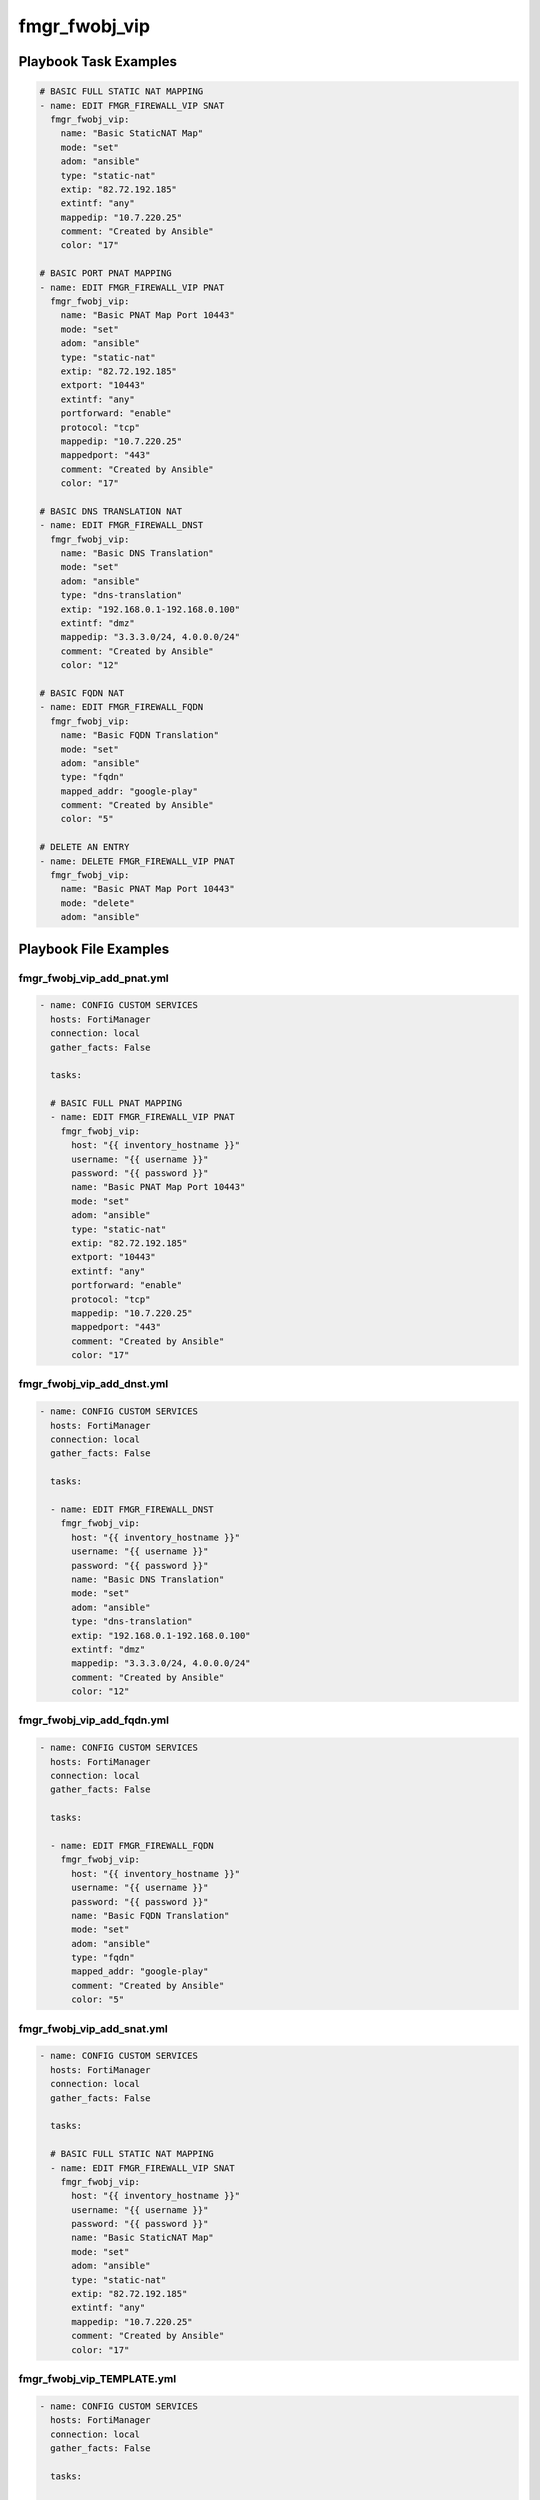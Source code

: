 ==============
fmgr_fwobj_vip
==============


Playbook Task Examples
----------------------

.. code-block:: yaml

    # BASIC FULL STATIC NAT MAPPING
    - name: EDIT FMGR_FIREWALL_VIP SNAT
      fmgr_fwobj_vip:
        name: "Basic StaticNAT Map"
        mode: "set"
        adom: "ansible"
        type: "static-nat"
        extip: "82.72.192.185"
        extintf: "any"
        mappedip: "10.7.220.25"
        comment: "Created by Ansible"
        color: "17"
    
    # BASIC PORT PNAT MAPPING
    - name: EDIT FMGR_FIREWALL_VIP PNAT
      fmgr_fwobj_vip:
        name: "Basic PNAT Map Port 10443"
        mode: "set"
        adom: "ansible"
        type: "static-nat"
        extip: "82.72.192.185"
        extport: "10443"
        extintf: "any"
        portforward: "enable"
        protocol: "tcp"
        mappedip: "10.7.220.25"
        mappedport: "443"
        comment: "Created by Ansible"
        color: "17"
    
    # BASIC DNS TRANSLATION NAT
    - name: EDIT FMGR_FIREWALL_DNST
      fmgr_fwobj_vip:
        name: "Basic DNS Translation"
        mode: "set"
        adom: "ansible"
        type: "dns-translation"
        extip: "192.168.0.1-192.168.0.100"
        extintf: "dmz"
        mappedip: "3.3.3.0/24, 4.0.0.0/24"
        comment: "Created by Ansible"
        color: "12"
    
    # BASIC FQDN NAT
    - name: EDIT FMGR_FIREWALL_FQDN
      fmgr_fwobj_vip:
        name: "Basic FQDN Translation"
        mode: "set"
        adom: "ansible"
        type: "fqdn"
        mapped_addr: "google-play"
        comment: "Created by Ansible"
        color: "5"
    
    # DELETE AN ENTRY
    - name: DELETE FMGR_FIREWALL_VIP PNAT
      fmgr_fwobj_vip:
        name: "Basic PNAT Map Port 10443"
        mode: "delete"
        adom: "ansible"



Playbook File Examples
----------------------


fmgr_fwobj_vip_add_pnat.yml
+++++++++++++++++++++++++++

.. code-block:: yaml


    
    - name: CONFIG CUSTOM SERVICES
      hosts: FortiManager
      connection: local
      gather_facts: False
    
      tasks:
    
      # BASIC FULL PNAT MAPPING
      - name: EDIT FMGR_FIREWALL_VIP PNAT
        fmgr_fwobj_vip:
          host: "{{ inventory_hostname }}"
          username: "{{ username }}"
          password: "{{ password }}"
          name: "Basic PNAT Map Port 10443"
          mode: "set"
          adom: "ansible"
          type: "static-nat"
          extip: "82.72.192.185"
          extport: "10443"
          extintf: "any"
          portforward: "enable"
          protocol: "tcp"
          mappedip: "10.7.220.25"
          mappedport: "443"
          comment: "Created by Ansible"
          color: "17"

fmgr_fwobj_vip_add_dnst.yml
+++++++++++++++++++++++++++

.. code-block:: yaml


    
    - name: CONFIG CUSTOM SERVICES
      hosts: FortiManager
      connection: local
      gather_facts: False
    
      tasks:
    
      - name: EDIT FMGR_FIREWALL_DNST
        fmgr_fwobj_vip:
          host: "{{ inventory_hostname }}"
          username: "{{ username }}"
          password: "{{ password }}"
          name: "Basic DNS Translation"
          mode: "set"
          adom: "ansible"
          type: "dns-translation"
          extip: "192.168.0.1-192.168.0.100"
          extintf: "dmz"
          mappedip: "3.3.3.0/24, 4.0.0.0/24"
          comment: "Created by Ansible"
          color: "12"

fmgr_fwobj_vip_add_fqdn.yml
+++++++++++++++++++++++++++

.. code-block:: yaml


    
    - name: CONFIG CUSTOM SERVICES
      hosts: FortiManager
      connection: local
      gather_facts: False
    
      tasks:
    
      - name: EDIT FMGR_FIREWALL_FQDN
        fmgr_fwobj_vip:
          host: "{{ inventory_hostname }}"
          username: "{{ username }}"
          password: "{{ password }}"
          name: "Basic FQDN Translation"
          mode: "set"
          adom: "ansible"
          type: "fqdn"
          mapped_addr: "google-play"
          comment: "Created by Ansible"
          color: "5"

fmgr_fwobj_vip_add_snat.yml
+++++++++++++++++++++++++++

.. code-block:: yaml


    
    - name: CONFIG CUSTOM SERVICES
      hosts: FortiManager
      connection: local
      gather_facts: False
    
      tasks:
    
      # BASIC FULL STATIC NAT MAPPING
      - name: EDIT FMGR_FIREWALL_VIP SNAT
        fmgr_fwobj_vip:
          host: "{{ inventory_hostname }}"
          username: "{{ username }}"
          password: "{{ password }}"
          name: "Basic StaticNAT Map"
          mode: "set"
          adom: "ansible"
          type: "static-nat"
          extip: "82.72.192.185"
          extintf: "any"
          mappedip: "10.7.220.25"
          comment: "Created by Ansible"
          color: "17"

fmgr_fwobj_vip_TEMPLATE.yml
+++++++++++++++++++++++++++

.. code-block:: yaml


    
    - name: CONFIG CUSTOM SERVICES
      hosts: FortiManager
      connection: local
      gather_facts: False
    
      tasks:
    
      # BASIC FULL PNAT MAPPING
      - name: EDIT FMGR_FIREWALL_VIP PNAT
        fmgr_fwobj_vip:
          host: "{{ inventory_hostname }}"
          username: "{{ username }}"
          password: "{{ password }}"
          name: "Basic PNAT Map Port 10443"
          mode: "set"
          adom: "ansible"
          type: "static-nat"
          extip: "82.72.192.185"
          extport: "10443"
          extintf: "any"
          portforward: "enable"
          protocol: "tcp"
          mappedip: "10.7.220.25"
          mappedport: "443"
          comment: "Created by Ansible"
          color: "17"
    #      service:
    #      server_type:
    #      portmapping_type:
    #      monitor:
    #      max_embryonic_connections:
    #      mapped_addr:
    #      ldb_method:
    
    # FILTERS!
    #      srcintf_filter:
    #      src_filter:
    
    
    # ADVANCED OPTIONS!!
    #      nat_source_vip:
    #      persistence:
    #      extaddr:
    #      dns_mapping_ttl:
    #      arp_reply:
    #      outlook_web_access:
    #      https_cookie_secure:
    #      http_multiplex:
    #      http_ip_header_name:
    #      http_ip_header:
    #      http_cookie_share:
    #      http_cookie_path:
    #      http_cookie_generation:
    #      http_cookie_domain_from_host:
    #      http_cookie_domain:
    #      http_cookie_age:
    #      gratuitous_arp_interval:
    #      dynamic_mapping_arp_reply:
    #      dynamic_mapping_color:
    #      dynamic_mapping_comment:
    #      dynamic_mapping_dns_mapping_ttl:
    #      dynamic_mapping_extaddr:
    #      dynamic_mapping_extintf:
    #      dynamic_mapping_extip:
    #      dynamic_mapping_extport:
    #      dynamic_mapping_gratuitous_arp_interval:
    #      dynamic_mapping_http_cookie_age:
    #      dynamic_mapping_http_cookie_domain:
    #      dynamic_mapping_http_cookie_domain_from_host:
    #      dynamic_mapping_http_cookie_generation:
    #      dynamic_mapping_http_cookie_path:
    #      dynamic_mapping_http_cookie_share:
    #      dynamic_mapping_http_ip_header:
    #      dynamic_mapping_http_ip_header_name:
    #      dynamic_mapping_http_multiplex:
    #      dynamic_mapping_https_cookie_secure:
    #      dynamic_mapping_ldb_method:
    #      dynamic_mapping_mapped_addr:
    #      dynamic_mapping_mappedip:
    #      dynamic_mapping_mappedport:
    #      dynamic_mapping_max_embryonic_connections:
    #      dynamic_mapping_monitor:
    #      dynamic_mapping_nat_source_vip:
    #      dynamic_mapping_outlook_web_access:
    #      dynamic_mapping_persistence:
    #      dynamic_mapping_portforward:
    #      dynamic_mapping_portmapping_type:
    #      dynamic_mapping_protocol:
    #      dynamic_mapping_server_type:
    #      dynamic_mapping_service:
    #      dynamic_mapping_src_filter:
    #      dynamic_mapping_srcintf_filter:
    #      dynamic_mapping_ssl_algorithm:
    #      dynamic_mapping_ssl_certificate:
    #      dynamic_mapping_ssl_client_fallback:
    #      dynamic_mapping_ssl_client_renegotiation:
    #      dynamic_mapping_ssl_client_session_state_max:
    #      dynamic_mapping_ssl_client_session_state_timeout:
    #      dynamic_mapping_ssl_client_session_state_type:
    #      dynamic_mapping_ssl_dh_bits:
    #      dynamic_mapping_ssl_hpkp:
    #      dynamic_mapping_ssl_hpkp_age:
    #      dynamic_mapping_ssl_hpkp_backup:
    #      dynamic_mapping_ssl_hpkp_include_subdomains:
    #      dynamic_mapping_ssl_hpkp_primary:
    #      dynamic_mapping_ssl_hpkp_report_uri:
    #      dynamic_mapping_ssl_hsts:
    #      dynamic_mapping_ssl_hsts_age:
    #      dynamic_mapping_ssl_hsts_include_subdomains:
    #      dynamic_mapping_ssl_http_location_conversion:
    #      dynamic_mapping_ssl_http_match_host:
    #      dynamic_mapping_ssl_max_version:
    #      dynamic_mapping_ssl_min_version:
    #      dynamic_mapping_ssl_mode:
    #      dynamic_mapping_ssl_pfs:
    #      dynamic_mapping_ssl_send_empty_frags:
    #      dynamic_mapping_ssl_server_algorithm:
    #      dynamic_mapping_ssl_server_max_version:
    #      dynamic_mapping_ssl_server_min_version:
    #      dynamic_mapping_ssl_server_session_state_max:
    #      dynamic_mapping_ssl_server_session_state_timeout:
    #      dynamic_mapping_ssl_server_session_state_type:
    #      dynamic_mapping_type:
    #      dynamic_mapping_weblogic_server:
    #      dynamic_mapping_websphere_server:
    #      dynamic_mapping_realservers_client_ip:
    #      dynamic_mapping_realservers_healthcheck:
    #      dynamic_mapping_realservers_holddown_interval:
    #      dynamic_mapping_realservers_http_host:
    #      dynamic_mapping_realservers_ip:
    #      dynamic_mapping_realservers_max_connections:
    #      dynamic_mapping_realservers_monitor:
    #      dynamic_mapping_realservers_port:
    #      dynamic_mapping_realservers_seq:
    #      dynamic_mapping_realservers_status:
    #      dynamic_mapping_realservers_weight:
    #      dynamic_mapping_ssl_cipher_suites_cipher:
    #      dynamic_mapping_ssl_cipher_suites_versions:
    #      realservers_client_ip:
    #      realservers_healthcheck:
    #      realservers_holddown_interval:
    #      realservers_http_host:
    #      realservers_ip:
    #      realservers_max_connections:
    #      realservers_monitor:
    #      realservers_port:
    #      realservers_seq:
    #      realservers_status:
    #      realservers_weight:
    #      ssl_server_session_state_type:
    #      ssl_server_session_state_timeout:
    #      ssl_server_session_state_max:
    #      ssl_server_min_version:
    #      ssl_server_max_version:
    #      ssl_server_algorithm:
    #      ssl_send_empty_frags:
    #      ssl_pfs:
    #      ssl_mode:
    #      ssl_min_version:
    #      ssl_max_version:
    #      ssl_http_match_host:
    #      ssl_http_location_conversion:
    #      ssl_hsts_include_subdomains:
    #      ssl_hsts_age:
    #      ssl_hsts:
    #      ssl_hpkp_report_uri:
    #      ssl_hpkp_primary:
    #      ssl_hpkp_include_subdomains:
    #      ssl_hpkp_backup:
    #      ssl_hpkp_age:
    #      ssl_hpkp:
    #      ssl_dh_bits:
    #      ssl_client_session_state_type:
    #      ssl_client_session_state_timeout:
    #      ssl_client_session_state_max:
    #      ssl_client_renegotiation:
    #      ssl_client_fallback:
    #      ssl_certificate:
    #      ssl_algorithm:
    #      ssl_cipher_suites_cipher:
    #      ssl_cipher_suites_versions:
    #      ssl_server_cipher_suites_cipher:
    #      ssl_server_cipher_suites_priority:
    #      ssl_server_cipher_suites_versions:
    #      websphere_server:
    #      weblogic_server:

fmgr_fwobj_vip_del_all.yml
++++++++++++++++++++++++++

.. code-block:: yaml


    
    - name: CONFIG CUSTOM SERVICES
      hosts: FortiManager
      connection: local
      gather_facts: False
    
      tasks:
    
      # BASIC FULL PORT NAT MAPPING
      - name: DELETE FMGR_FIREWALL_VIP PNAT
        fmgr_fwobj_vip:
          host: "{{ inventory_hostname }}"
          username: "{{ username }}"
          password: "{{ password }}"
          name: "Basic PNAT Map Port 10443"
          mode: "delete"
          adom: "ansible"
    
      - name: DELETE FMGR_FIREWALL_VIP SNAT
        fmgr_fwobj_vip:
          host: "{{ inventory_hostname }}"
          username: "{{ username }}"
          password: "{{ password }}"
          name: "Basic StaticNAT Map"
          mode: "delete"
          adom: "ansible"
    
      - name: DELETE FMGR_FIREWALL_VIP DNS
        fmgr_fwobj_vip:
          host: "{{ inventory_hostname }}"
          username: "{{ username }}"
          password: "{{ password }}"
          name: "Basic DNS Translation"
          mode: "delete"
          adom: "ansible"
    
      - name: DELETE FMGR_FIREWALL_VIP FQDN
        fmgr_fwobj_vip:
          host: "{{ inventory_hostname }}"
          username: "{{ username }}"
          password: "{{ password }}"
          name: "Basic FQDN Translation"
          mode: "delete"
          adom: "ansible"
    
    
    




